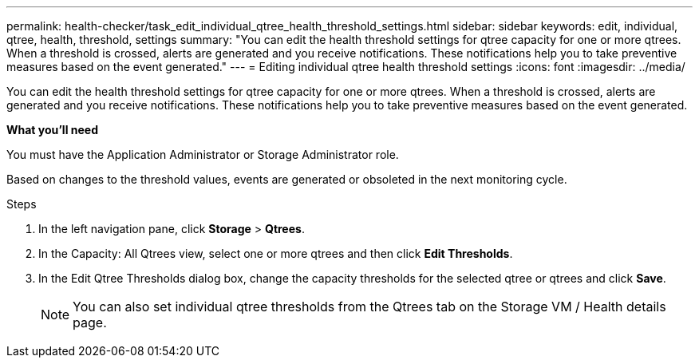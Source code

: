 ---
permalink: health-checker/task_edit_individual_qtree_health_threshold_settings.html
sidebar: sidebar
keywords: edit, individual, qtree, health, threshold, settings
summary: "You can edit the health threshold settings for qtree capacity for one or more qtrees. When a threshold is crossed, alerts are generated and you receive notifications. These notifications help you to take preventive measures based on the event generated."
---
= Editing individual qtree health threshold settings
:icons: font
:imagesdir: ../media/

[.lead]
You can edit the health threshold settings for qtree capacity for one or more qtrees. When a threshold is crossed, alerts are generated and you receive notifications. These notifications help you to take preventive measures based on the event generated.

*What you'll need*

You must have the Application Administrator or Storage Administrator role.

Based on changes to the threshold values, events are generated or obsoleted in the next monitoring cycle.

.Steps
. In the left navigation pane, click *Storage* > *Qtrees*.
. In the Capacity: All Qtrees view, select one or more qtrees and then click *Edit Thresholds*.
. In the Edit Qtree Thresholds dialog box, change the capacity thresholds for the selected qtree or qtrees and click *Save*.
+
[NOTE]
====
You can also set individual qtree thresholds from the Qtrees tab on the Storage VM / Health details page.
====
